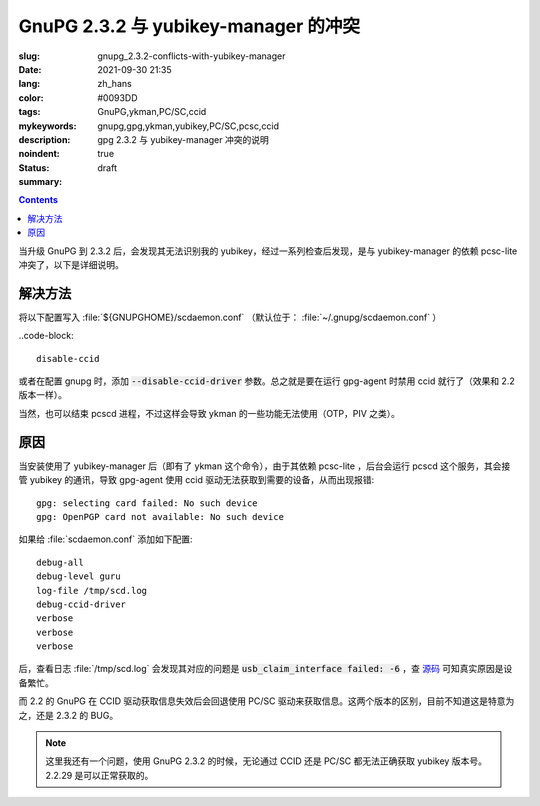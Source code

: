 ==============================================================
GnuPG 2.3.2 与 yubikey-manager 的冲突
==============================================================

:slug: gnupg_2.3.2-conflicts-with-yubikey-manager
:date: 2021-09-30 21:35
:lang: zh_hans
:color: #0093DD
:tags: GnuPG,ykman,PC/SC,ccid
:mykeywords: gnupg,gpg,ykman,yubikey,PC/SC,pcsc,ccid
:description: gpg 2.3.2 与 yubikey-manager 冲突的说明
:noindent: true
:status: draft
:summary:

.. contents::

当升级 GnuPG 到 2.3.2 后，会发现其无法识别我的 yubikey，经过一系列检查后发现，是与 yubikey-manager 的依赖 pcsc-lite 冲突了，以下是详细说明。

解决方法
============================================

将以下配置写入 :file:`${GNUPGHOME}/scdaemon.conf` （默认位于： :file:`~/.gnupg/scdaemon.conf` ）

..code-block::

  disable-ccid

或者在配置 gnupg 时，添加 :code:`--disable-ccid-driver` 参数。总之就是要在运行 gpg-agent 时禁用 ccid 就行了（效果和 2.2 版本一样）。

当然，也可以结束 pcscd 进程，不过这样会导致 ykman 的一些功能无法使用（OTP，PIV 之类）。

原因
============================================

.. PELICAN_END_SUMMARY

当安装使用了 yubikey-manager 后（即有了 ykman 这个命令），由于其依赖 pcsc-lite ，后台会运行 pcscd 这个服务，其会接管 yubikey 的通讯，导致 gpg-agent 使用 ccid 驱动无法获取到需要的设备，从而出现报错::

  gpg: selecting card failed: No such device
  gpg: OpenPGP card not available: No such device

如果给 :file:`scdaemon.conf` 添加如下配置::

  debug-all
  debug-level guru
  log-file /tmp/scd.log
  debug-ccid-driver
  verbose
  verbose
  verbose

后，查看日志 :file:`/tmp/scd.log` 会发现其对应的问题是 :code:`usb_claim_interface failed: -6` ，查 `源码`_ 可知真实原因是设备繁忙。

而 2.2 的 GnuPG 在 CCID 驱动获取信息失效后会回退使用 PC/SC 驱动来获取信息。这两个版本的区别，目前不知道这是特意为之，还是 2.3.2 的 BUG。

.. note::

    这里我还有一个问题，使用 GnuPG 2.3.2 的时候，无论通过 CCID 还是 PC/SC 都无法正确获取 yubikey 版本号。 2.2.29 是可以正常获取的。

.. _`源码`: https://github.com/libusb/libusb/blob/5c89594f64ed5a14470d9965e558fd9aee1fd42c/libusb/libusb.h#L1067
